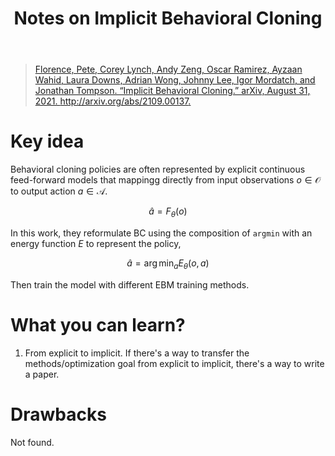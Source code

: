 :PROPERTIES:
:ID:       2e3f5387-e8bb-4442-9eed-c09a9ab436bf
:END:
#+title: Notes on Implicit Behavioral Cloning
#+filetags: :bc:


#+begin_quote
[[zotero://select/items/1_E6N7LHFZ][Florence, Pete, Corey Lynch, Andy Zeng, Oscar Ramirez, Ayzaan Wahid, Laura Downs, Adrian Wong, Johnny Lee, Igor Mordatch, and Jonathan Tompson. “Implicit Behavioral Cloning.” arXiv, August 31, 2021. http://arxiv.org/abs/2109.00137.]]
#+end_quote


* Key idea

Behavioral cloning policies are often represented by explicit continuous feed-forward models that mappingg directly from input observations $o \in \mathcal{O}$ to output action $a \in \mathcal{A}$.

$$
\hat{a} = F_{\theta} (o)
$$

In this work, they reformulate BC using the composition of ~argmin~ with an energy function $E$ to represent the policy,

$$
\hat{a} = \arg\min_{a} E_{\theta} (o, a)
$$

Then train the model with different EBM training methods.

* What you can learn?

1. From explicit to implicit.
   If there's a way to transfer the methods/optimization goal from explicit to implicit, there's a way to write a paper.

* Drawbacks

Not found.
